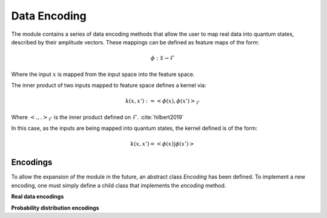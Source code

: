 Data Encoding
=========================
The module contains a series of data encoding methods that allow the user to map real data into quantum states, described by their amplitude vectors. These mappings can be defined as feature maps of the form:

.. math::
    \phi: \mathcal{X} \rightarrow \mathcal{F}

Where the input :math:`x` is mapped from the input space into the feature space.

The inner product of two inputs mapped to feature space defines a kernel via:

.. math::
   k(x,x'):= \left<\phi(x), \phi(x')\right>_\mathcal{F}

Where :math:`\left<.,.\right>_\mathcal{F}` is the inner product defined on :math:`\mathcal{F}`. :cite:`hilbert2019`

In this case, as the inputs are being mapped into quantum states, the kernel defined is of the form:

.. math::
   k(x,x')=\left<\phi(x)|\phi(x')\right>

Encodings
---------

To allow the expansion of the module in the future, an abstract class `Encoding` has been defined. To implement a new encoding, one must simply define a child class that implements the `encoding` method.

.. autosummary::
   :toctree: autosummary

   skqlearn.encoding.Encoding

**Real data encodings**

.. autosummary::
   :toctree: autosummary

   skqlearn.encoding.AmplitudeEncoding
   skqlearn.encoding.ExpandedAmplitudeEncoding
   skqlearn.encoding.AngleEncoding
   skqlearn.encoding.BasisEncoding

**Probability distribution encodings**

.. autosummary::
   :toctree: autosummary

   skqlearn.encoding.QSampleEncoding

